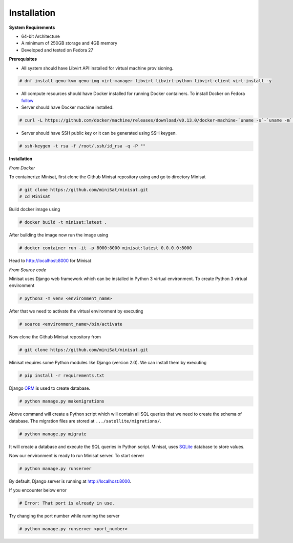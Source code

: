 Installation
============

**System Requirements**

+ 64-bit Architecture
+ A minimum of 250GB storage and 4GB memory
+ Developed and tested on Fedora 27

**Prerequisites**

+ All system should have Libvirt API installed for virtual machine provisioning.

.. code-block:: console

    # dnf install qemu-kvm qemu-img virt-manager libvirt libvirt-python libvirt-client virt-install -y


+ All compute resources should have Docker installed for running Docker containers. To install Docker on Fedora  `follow <https://docs.docker.com/install/linux/docker-ce/fedora/#install-using-the-repository>`_

+ Server should have Docker machine installed.

.. code-block:: console

    # curl -L https://github.com/docker/machine/releases/download/v0.13.0/docker-machine-`uname -s`-`uname -m` >/tmp/docker-machine && sudo install /tmp/docker-machine /usr/local/bin/docker-machine


+ Server should have SSH public key or it can be generated using SSH keygen.

.. code-block:: console

    # ssh-keygen -t rsa -f /root/.ssh/id_rsa -q -P ""


**Installation**

*From Docker*

To containerize Minisat, first clone the Github Minisat repository using and go to directory Minisat

.. code-block:: console

    # git clone https://github.com/miniSat/minisat.git
    # cd Minisat

Build docker image using

.. code-block:: console

    # docker build -t minisat:latest .

After building the image now run the image using

.. code-block:: console

    # docker container run -it -p 8000:8000 minisat:latest 0.0.0.0:8000

Head to http://localhost:8000 for Minisat

*From Source code*

Minisat uses Django web framework which can be installed in  Python 3 virtual environment. To create Python 3 virtual environment

.. code-block:: console

    # python3 -m venv <environment_name>


After that we need to activate the virtual environment by executing

.. code-block:: console

    # source <environment_name>/bin/activate


Now clone the Github Minisat repository from

.. code-block:: console

    # git clone https://github.com/miniSat/minisat.git


Minisat requires some Python modules like Django (version 2.0).  We can install them by executing

.. code-block:: console

    # pip install -r requirements.txt


Django `ORM <https://docs.djangoproject.com/en/2.0/topics/db/>`_ is used to create database.

.. code-block:: console
    
    # python manage.py makemigrations

Above command will create a Python script which will contain all SQL queries that we need to create the schema of database. The migration files are stored at ``.../satellite/migrations/``.

.. code-block:: console

    # python manage.py migrate

It will create a database and execute the SQL queries in Python script. Minisat, uses `SQLite <https://www.sqlite.org/index.html>`_ database to store values.

Now our environment is ready to run Minisat server. To start server

.. code-block:: console

    # python manage.py runserver

By default, Django server is running at http://localhost:8000.

If you encounter below error

.. code-block:: console

    # Error: That port is already in use.


Try changing the port number while running the server

.. code-block:: console

    # python manage.py runserver <port_number>

